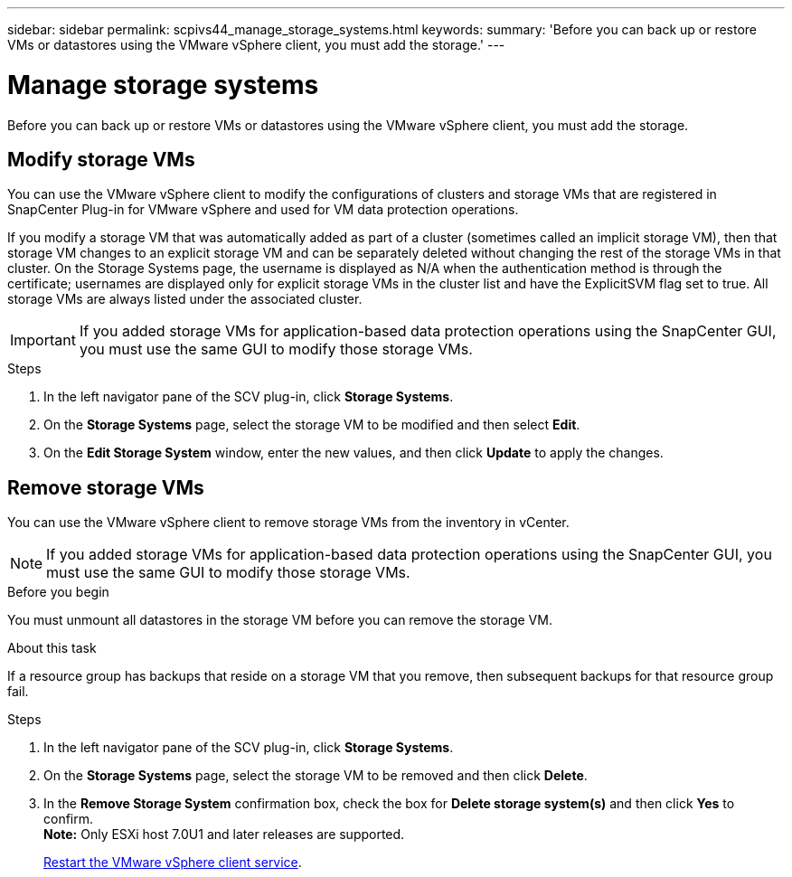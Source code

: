 ---
sidebar: sidebar
permalink: scpivs44_manage_storage_systems.html
keywords:
summary: 'Before you can back up or restore VMs or datastores using the VMware vSphere client, you must add the storage.'
---

= Manage storage systems
:hardbreaks:
:nofooter:
:icons: font
:linkattrs:
:imagesdir: ./media/

//
// This file was created with NDAC Version 2.0 (August 17, 2020)
//
// 2020-09-09 12:24:27.016353
//

[.lead]
Before you can back up or restore VMs or datastores using the VMware vSphere client, you must add the storage.

== Modify storage VMs

You can use the VMware vSphere client to modify the configurations of clusters and storage VMs that are registered in SnapCenter Plug-in for VMware vSphere and used for VM data protection operations.

If you modify a storage VM that was automatically added as part of a cluster (sometimes called an implicit storage VM), then that storage VM changes to an explicit storage VM and can be separately deleted without changing the rest of the storage VMs in that cluster. On the Storage Systems page, the username is displayed as N/A when the authentication method is through the certificate; usernames are displayed only for explicit storage VMs in the cluster list and have the ExplicitSVM flag set to true. All storage VMs are always listed under the associated cluster.
// BURT 1378132 observation 50, March 2021 Ronya

[IMPORTANT]
If you added storage VMs for application-based data protection operations using the SnapCenter GUI, you must use the same GUI to modify those storage VMs.

.Steps

. In the left navigator pane of the SCV plug-in, click *Storage Systems*.
. On the *Storage Systems* page, select the storage VM to be modified and then select *Edit*.
. On the *Edit Storage System* window, enter the new values, and then click *Update* to apply the changes.

== Remove storage VMs

You can use the VMware vSphere client to remove storage VMs from the inventory in vCenter.

[NOTE]
If you added storage VMs for application-based data protection operations using the SnapCenter GUI, you must use the same GUI to modify those storage VMs.

.Before you begin

You must unmount all datastores in the storage VM before you can remove the storage VM.

.About this task

If a resource group has backups that reside on a storage VM that you remove, then subsequent backups for that resource group fail.

.Steps

. In the left navigator pane of the SCV plug-in, click *Storage Systems*.
. On the *Storage Systems* page, select the storage VM to be removed and then click *Delete*.
. In the *Remove Storage System* confirmation box, check the box for *Delete storage system(s)* and then click *Yes* to confirm.
*Note:* Only ESXi host 7.0U1 and later releases are supported.
+
link:scpivs44_manage_the_vmware_vsphere_web_client_service.html[Restart the VMware vSphere client service].
